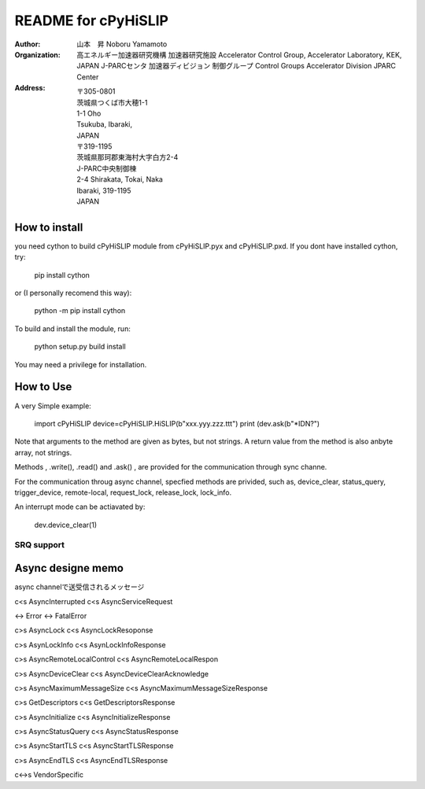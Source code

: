 README for cPyHiSLIP
======================


:Author: 山本　昇 
         Noboru Yamamoto
            
:Organization:  高エネルギー加速器研究機構
                加速器研究施設
                Accelerator Control Group,
                Accelerator Laboratory,
                KEK, JAPAN
                J-PARCセンタ
                加速器ディビジョン
                制御グループ
                Control Groups
                Accelerator Division
                JPARC Center
                
:Address: 〒305-0801
          茨城県つくば市大穂1-1
          1-1 Oho
          Tsukuba, Ibaraki,
          JAPAN
          〒319-1195
          茨城県那珂郡東海村大字白方2-4
          J-PARC中央制御棟
          2-4 Shirakata, Tokai, Naka
          Ibaraki, 319-1195
          JAPAN


How to install
--------------
you need cython to build cPyHiSLIP module from cPyHiSLIP.pyx and cPyHiSLIP.pxd.
If you dont have installed cython, try:

  pip install cython

or (I personally recomend this way):

  python -m pip install cython


To build and install the module, run:

 python setup.py build install

You may need a privilege for installation.


How to Use
--------------
A very Simple example:

 import cPyHiSLIP
 device=cPyHiSLIP.HiSLIP(b"xxx.yyy.zzz.ttt")
 print (dev.ask(b"*IDN?")

Note that arguments to the method  are given as bytes, but not strings.
A return value from the method is also anbyte array, not strings.

Methods , .write(), .read() and .ask() , are provided for the communication
through sync channe.

For the communication throug async channel, specfied methods are privided,
such as, device_clear, status_query, trigger_device, remote-local, request_lock,
release_lock, lock_info.

An interrupt mode can be actiavated by:

  dev.device_clear(1)

SRQ support
++++++++++++++++




 
Async designe memo
----------------------

async channelで送受信されるメッセージ

c<s AsyncInterrupted
c<s AsyncServiceRequest

<-> Error
<-> FatalError

c>s AsyncLock
c<s AsyncLockResoponse

c>s AsynLockInfo
c<s AsynLockInfoResponse

c>s AsyncRemoteLocalControl
c<s AsyncRemoteLocalRespon

c>s AsyncDeviceClear
c<s AsyncDeviceClearAcknowledge


c>s AsyncMaximumMessageSize
c<s AsyncMaximumMessageSizeResponse

c>s GetDescriptors
c<s GetDescriptorsResponse

c>s AsyncInitialize
c<s AsyncInitializeResponse

c>s AsyncStatusQuery
c<s AsyncStatusResponse


c>s AsyncStartTLS
c<s AsyncStartTLSResponse

c>s AsyncEndTLS
c<s AsyncEndTLSResponse

c<->s VendorSpecific
